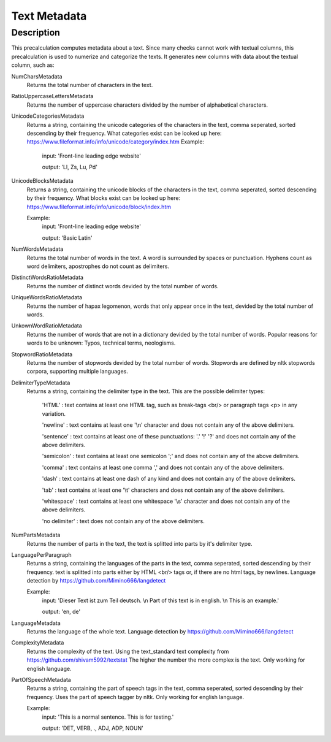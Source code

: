 .. _text_metadata:

Text Metadata
=============

Description
-----------

This precalculation computes metadata about a text. 
Since many checks cannot work with textual columns, this precalculation is used to numerize and categorize the texts.
It generates new columns with data about the textual column, such as:

NumCharsMetadata
    Returns the total number of characters in the text.

RatioUppercaseLettersMetadata
    Returns the number of uppercase characters divided by the number of alphabetical characters.

UnicodeCategoriesMetadata
    Returns a string, containing the unicode categories of the characters in the text, comma seperated, sorted descending by their frequency.
    What categories exist can be looked up here: https://www.fileformat.info/info/unicode/category/index.htm
    Example:
        input: 'Front-line leading edge website'
        
        output: 'Ll, Zs, Lu, Pd'

UnicodeBlocksMetadata
    Returns a string, containing the unicode blocks of the characters in the text, comma seperated, sorted descending by their frequency.
    What blocks exist can be looked up here: https://www.fileformat.info/info/unicode/block/index.htm
    
    Example:
        input: 'Front-line leading edge website'
        
        output: 'Basic Latin'

NumWordsMetadata
    Returns the total number of words in the text. A word is surrounded by spaces or punctuation.
    Hyphens count as word delimiters, apostrophes do not count as delimiters.

DistinctWordsRatioMetadata
    Returns the number of distinct words devided by the total number of words.

UniqueWordsRatioMetadata
    Returns the number of hapax legomenon, words that only appear once in the text, devided by the total number of words.

UnkownWordRatioMetadata
    Returns the number of words that are not in a dictionary devided by the total number of words.
    Popular reasons for words to be unknown: Typos, technical terms, neologisms.

StopwordRatioMetadata
    Returns the number of stopwords devided by the total number of words.
    Stopwords are defined by nltk stopwords corpora, supporting multiple languages. 

DelimiterTypeMetadata
    Returns a string, containing the delimiter type in the text.
    This are the possible delimiter types:
        'HTML' : text contains at least one HTML tag, such as break-tags <br/> or paragraph tags <p> in any variation.

        'newline' : text contains at least one '\\n' character and does not contain any of the above delimiters.

        'sentence' : text contains at least one of these punctuations: '.' '!' '?' and does not contain any of the above delimiters.

        'semicolon' : text contains at least one semicolon ';' and does not contain any of the above delimiters.

        'comma' : text contains at least one comma ',' and does not contain any of the above delimiters.

        'dash' : text contains at least one dash of any kind and does not contain any of the above delimiters.

        'tab' : text contains at least one '\\t' characters and does not contain any of the above delimiters.

        'whitespace' : text contains at least one whitespace '\\s' character and does not contain any of the above delimiters.

        'no delimiter' : text does not contain any of the above delimiters.


NumPartsMetadata
    Returns the number of parts in the text, the text is splitted into parts by it's delimiter type.

LanguagePerParagraph
    Returns a string, containing the languages of the parts in the text, comma seperated, sorted descending by their frequency.
    text is splitted into parts either by HTML <br/> tags or, if there are no html tags, by newlines.
    Language detection by  https://github.com/Mimino666/langdetect
    
    Example:
        input: 'Dieser Text ist zum Teil deutsch. \\n Part of this text is in english. \\n This is an example.'
        
        output: 'en, de'

LanguageMetadata
    Returns the language of the whole text.
    Language detection by https://github.com/Mimino666/langdetect

ComplexityMetadata
    Returns the complexity of the text. Using the text_standard text complexity from https://github.com/shivam5992/textstat
    The higher the number the more complex is the text. Only working for english language.

PartOfSpeechMetadata
    Returns a string, containing the part of speech tags in the text, comma seperated, sorted descending by their frequency.
    Uses the part of speech tagger by nltk. Only working for english language.
    
    Example:
        input: 'This is a normal sentence. This is for testing.'
        
        output: 'DET, VERB, ., ADJ, ADP, NOUN'
